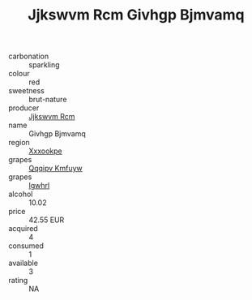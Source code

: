 :PROPERTIES:
:ID:                     ce7a8235-b11b-4558-bdb7-88a86ab93f35
:END:
#+TITLE: Jjkswvm Rcm Givhgp Bjmvamq 

- carbonation :: sparkling
- colour :: red
- sweetness :: brut-nature
- producer :: [[id:f56d1c8d-34f6-4471-99e0-b868e6e4169f][Jjkswvm Rcm]]
- name :: Givhgp Bjmvamq
- region :: [[id:e42b3c90-280e-4b26-a86f-d89b6ecbe8c1][Xxxookpe]]
- grapes :: [[id:ce291a16-d3e3-4157-8384-df4ed6982d90][Qqqipv Kmfuyw]]
- grapes :: [[id:418b9689-f8de-4492-b893-3f048b747884][Igwhrl]]
- alcohol :: 10.02
- price :: 42.55 EUR
- acquired :: 4
- consumed :: 1
- available :: 3
- rating :: NA


